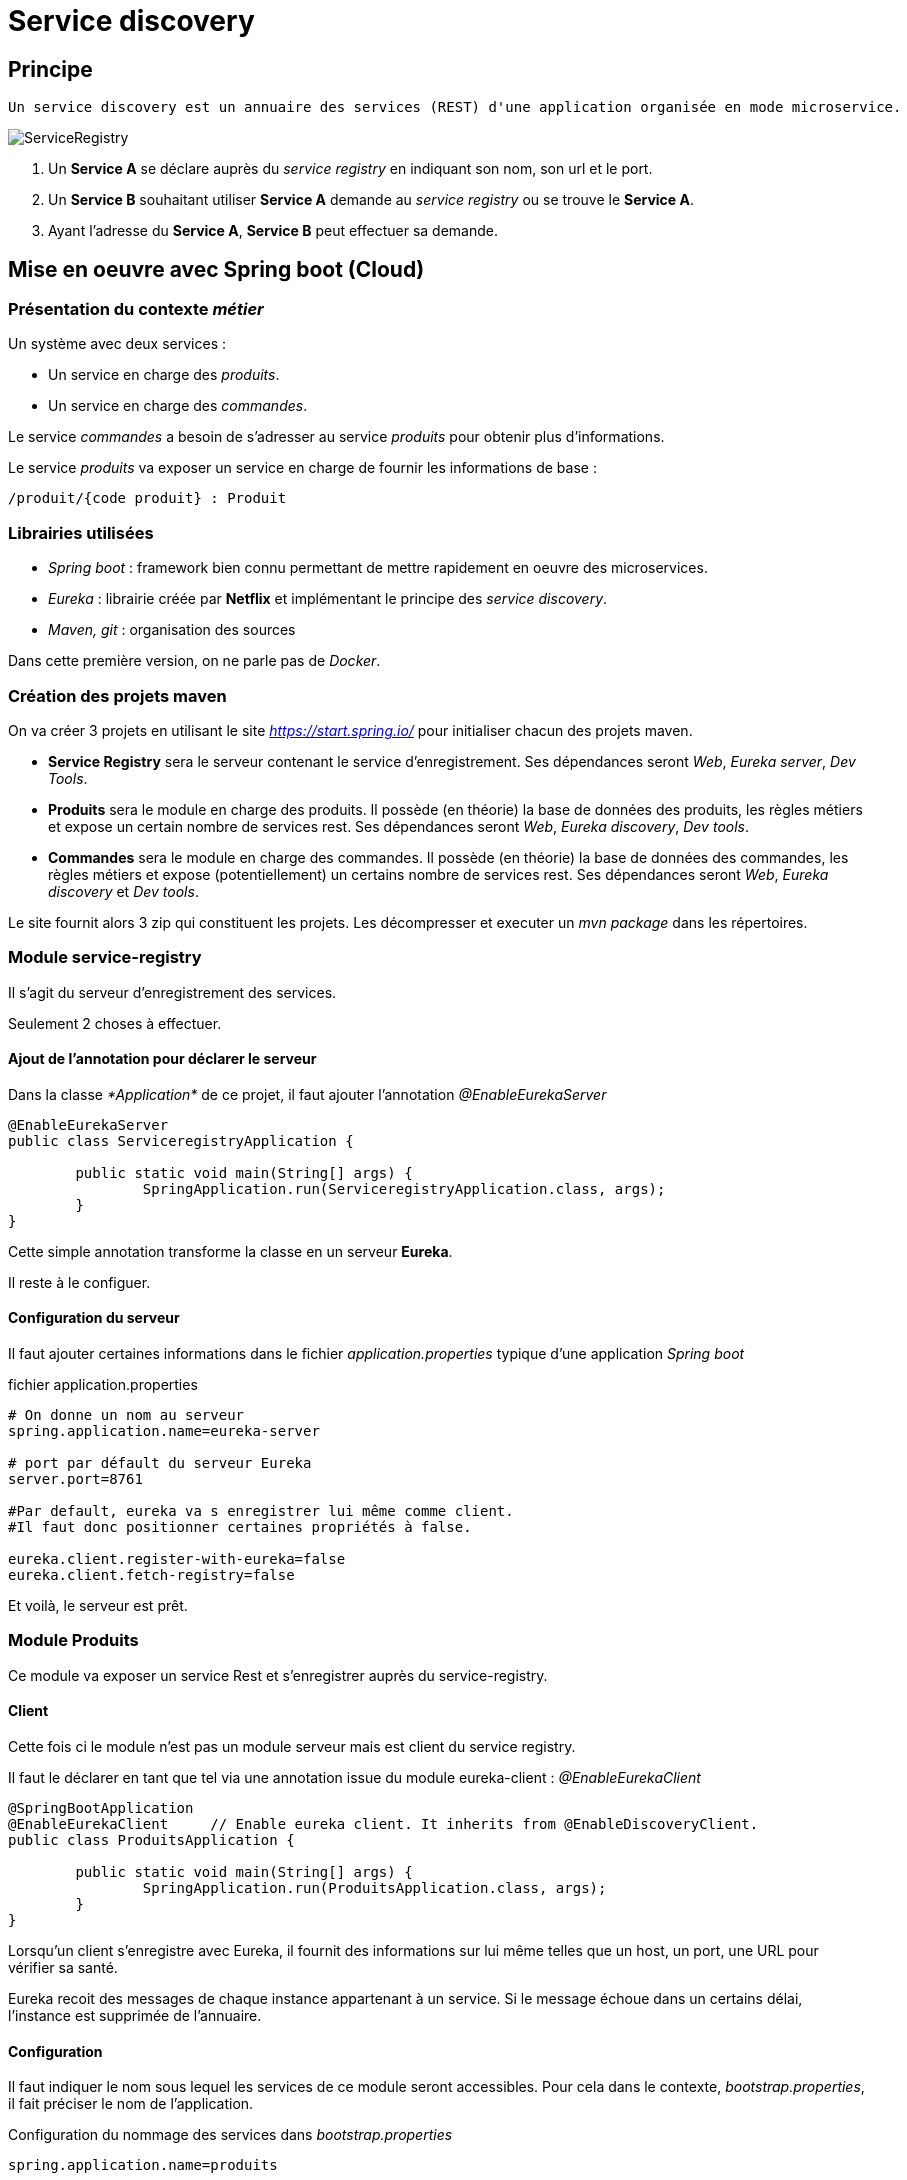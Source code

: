 = Service discovery =

== Principe == 
----
Un service discovery est un annuaire des services (REST) d'une application organisée en mode microservice.
----

image::images/ServiceRegistry.png[]

<1> Un *Service A* se déclare auprès du _service registry_ en indiquant son nom, son url et le port.
<2> Un *Service B* souhaitant utiliser *Service A* demande au _service registry_ ou se trouve le *Service A*.
<3> Ayant l'adresse du *Service A*, *Service B* peut effectuer sa demande.


== Mise en oeuvre avec Spring boot (Cloud) ==

=== Présentation du contexte _métier_ ===

Un système avec deux services :

* Un service en charge des _produits_.
* Un service en charge des _commandes_.

Le service _commandes_ a besoin de s'adresser au service _produits_ pour obtenir plus d'informations.


Le service _produits_ va exposer un service en charge de fournir les informations de base :

[source,rest]
----
/produit/{code produit} : Produit
----

=== Librairies utilisées ===

* _Spring boot_ :  framework bien connu permettant de mettre rapidement en oeuvre des microservices.
* _Eureka_ : librairie créée par *Netflix* et implémentant le principe des  _service discovery_.
* _Maven, git_ : organisation des sources


Dans cette première version, on ne parle pas de _Docker_.

=== Création des projets maven ===

On va créer 3 projets en utilisant le site _https://start.spring.io/_ pour initialiser chacun des projets maven.

* *Service Registry* sera le serveur contenant le service d'enregistrement. Ses dépendances seront _Web_, _Eureka server_, _Dev Tools_.
* *Produits*  sera le module en charge des produits. Il possède (en théorie) la base de données des produits, les règles métiers et expose un certain nombre de services rest. Ses dépendances seront _Web_, _Eureka discovery_, _Dev tools_.
* *Commandes* sera le module en charge des commandes. Il possède (en théorie) la base de données des commandes, les règles métiers et expose (potentiellement) un certains nombre de services rest. Ses dépendances seront _Web_, _Eureka discovery_ et _Dev tools_.


Le site fournit alors 3 zip qui constituent les projets. Les décompresser et executer un _mvn package_ dans les répertoires.


=== Module service-registry === 

Il s'agit du serveur d'enregistrement des services. 

Seulement 2 choses à effectuer.

==== Ajout de l'annotation pour déclarer le serveur ====

Dans la classe _*Application*_ de ce projet, il faut ajouter l'annotation _@EnableEurekaServer_

[source,java]
----
@EnableEurekaServer
public class ServiceregistryApplication {

	public static void main(String[] args) {
		SpringApplication.run(ServiceregistryApplication.class, args);
	}
}
----

Cette simple annotation transforme la classe en un serveur *Eureka*.


Il reste à le configuer.

==== Configuration du serveur ====

Il faut ajouter certaines informations dans le fichier _application.properties_ typique d'une application _Spring boot_

.fichier application.properties
[source]
----
# On donne un nom au serveur
spring.application.name=eureka-server

# port par défault du serveur Eureka
server.port=8761

#Par default, eureka va s enregistrer lui même comme client.
#Il faut donc positionner certaines propriétés à false.

eureka.client.register-with-eureka=false
eureka.client.fetch-registry=false
----

Et voilà, le serveur est prêt.

=== Module Produits ===

Ce module va  exposer un service Rest et s'enregistrer auprès du service-registry.

==== Client ====

Cette fois ci le module n'est pas un module serveur mais est client du service registry.

Il faut le déclarer en tant que tel via une annotation issue du module eureka-client : _@EnableEurekaClient_

[source,java]
----
@SpringBootApplication
@EnableEurekaClient	// Enable eureka client. It inherits from @EnableDiscoveryClient.
public class ProduitsApplication {

	public static void main(String[] args) {
		SpringApplication.run(ProduitsApplication.class, args);
	}
}
----
Lorsqu'un client s'enregistre avec Eureka, il fournit des informations sur lui même telles que un host, un port, une URL pour vérifier sa santé.

Eureka recoit des messages de  chaque instance appartenant à un service. Si le message échoue dans un certains délai, l'instance est supprimée de l'annuaire.

==== Configuration ====

Il faut indiquer le nom sous lequel les services de ce module seront accessibles.
Pour cela dans le contexte, _bootstrap.properties_, il fait préciser le nom de l'application.

.Configuration du nommage des services dans _bootstrap.properties_
[source,yml]
----
spring.application.name=produits
----

Tous les services du modules _Produits_ seront accessibles via ce nom.

Il faut ensuite indiquer ou se trouve le serveur _Eureka_ et déclarer le port de ce module.

.application.properties
----
# port
server.port=8200
# eureka server url
eureka.client.serviceUrl.defaultZone=http://localhost:8761/eureka <1>
----

<1> Rappelez vous, le port du service eureka est bien 8761.

A ce stade, il manque le principal, le(s) service(s) rest.

==== Controller ====

Ce controleur va contenir un service renvoyant un produit en fonction du code demandé.

[source,java]
----
@RestController
public final class ProduitController {

    @RequestMapping("/produit/{codeProduit}")
    Produit getProduit( @PathVariable String codeProduit) {
        return new Produit(100L, codeProduit, "Produit", 100.0);
    }
}
----

A l'uri _/produit/{codeProduit}_ le service va renvoyer un détail du produit.

.Appel du service
----
http://localhost:8200/produit/10002

{"id":100,"codeProduit":"10002","libelleProduit":"Produit","poids":100.0}
----

A l'adresse _localhost:8761_ on peut voir le service actif.

image::images/serviceactif.png[]

=== Module Commandes ===

Ce module va appeler le service REST créé dans le module Produits.
Pour cela, on ne devra pas lui indiquer l'(url,port) du module Produit, on va passer par le serveur Eureka pour réaliser l'appel.

Une service de type GET, à l'uri  _(/commandes)_ permet d'obtenir une liste de commandes. Pour chaque commande, on a besoin du libellé du produit qui est connu uniquement par le module _Produit_.

Pour chaque commande (qui contient uniquement un produit), on appelle le service sur le module _Produit_ permettant d'obtenir les informations produits.


==== Client Eureka ====

Ce module est également un client Eureka. L'annontation _@EnableEurekaClient_ est donc également à positionnée sur la classe principale

.Classe principale CommandesApplication 
[source,java]
----
@SpringBootApplication
@EnableEurekaClient
public class CommandesApplication {
    public static void main(String[] args) {
		SpringApplication.run(CommandesApplication.class, args);
	}
}
----

Cette application sera donc déclarée au niveau du service discovery.

La configuration se fait dans les fichiers properties.

.Fichier bootstrap.properties pour le nom du service
[source,java]
----
spring.application.name=commandes
----

.Fichier application.properties pour les variables globales
[source,java]
----
# port
server.port=8300
# eureka server url
eureka.client.serviceUrl.defaultZone=http://localhost:8761/eureka
----
Le port du service ici est différent des deux précédents. On remet l'url du serveur Eureka.


==== Client Rest ====

Pour appeler les services Rest du module Produits, on configure un client Rest

.Déclaration du client REST, 
[source,java]
----
@Configuration
public class RestClientConfiguration {
    @Bean
    @LoadBalanced
    public RestTemplate restTemplate(RestTemplateBuilder builder) {
        return builder.build();
    }
}
----

L'annotation _@LoadBalanced_ est indispensable ici (_Ribbon ?_)

==== Le service REST /commandes ====

Il va être nécessaire de mettre en place un controleur pour y définir le point d'entrée du module commande.

Cette classe ne contiendra aucun métier, celui-ci est défini dans une classe Service injecté dans le controleur.

.Définition de la classe controleur
[source,java]
----
@RestController
public final class CommandesController {
    @Autowired
    private  CommandeService commandeService;

    @RequestMapping("/commandes")
    public List<Commande>  getCommandes() {
        return commandeService.getCommandes(); <1>
    }
}
----
<1> L'appel Rest déclenche un appel de la classe Service du composant commande.

.Définition de l'interface de la classe de service
[source,java]
----
public interface CommandeService {
    /**
     * Return a list of commandes
     * @return
     */
    public List<Commande> getCommandes();
}
----

Rien de bien compliqué, juste un peu d'architecture propre.

L'implémentation de cette classe est plus intéressante car elle va mettre en oeuvre un appel de service rest en utilisant le service discovery.
[source,java]
----
@Service
public class CommandeServiceImpl implements CommandeService {
   
    private final RestTemplate restTemplate;<1>
    private String produitHost;<2>
    @Autowired
    public CommandeServiceImpl(final RestTemplate restTemplate,@Value("${produitHost}") final String produitHost) {
        this.restTemplate = restTemplate;
        this.produitHost = produitHost;
    }

    public List<Commande> getCommandes() {<3>
     List<Commande> commandes = Arrays.asList(new Commande(1L,"100101","100",null),
                                              new Commande(2L,"100101","1210",null));<4> 
      
     // need to complete commande with the field libelleProduit of produit.
     commandes.stream().forEach(commande -> {
         Produit produit = restTemplate.getForObject(produitHost+"/produit/"+commande.getRefProduit(), Produit.class);<5>
        commande.setLibelleProduit(produit.getLibelleProduit());
        });
     return commandes;
    }
}
----

<1> Le client rest pour appeller les services rest. En réalité, l'implémentation de cette classe provient de Eureka (ou Ribbon). Elle sait donc s'adresser à Eureka.
<2> Une variable contenant l'host des services du composant produit. Elle est définie dans le fichier _application.properties_. Elle est valorisée par spring boot via le constructeur.
<3> Implémentation du service
<4> On mock la liste des commandes
<5> Appel REST vers le module _Produits_ en passant par le serveur Eureka. On dispose du host et on ajoute le _produit_. On indique le type de classe en retour. 

.Définition du host du module _Produits_ dans le fichier _application.properties_.
[source,java]
----
# host for the produits services
produitHost=http://produits
----
Le host est en réalité le som de l'application définie dans le fichier _bootstrap.properties_. 

Les beans (_Produit_ et _Commande_) sont définis dans ce module.

[source,java]
----
@Getter
@Setter
@AllArgsConstructor
/**
* Commande bean
*
*/
public final class Commande {

    private Long id;
    private String codeCommande;
    private String refProduit;
    private String libelleProduit;

}

@Getter
@Setter
@AllArgsConstructor
/**
*
* Produit bean
*/
public final class Produit{

    private Long id;
    private String codeProduit;
    private String libelleProduit;
    private Double poids;

}
----

==== Test ====

Depuis un navigateur, il est possible d'appeler le service de commandes (http://localhost:8300/commandes).
Cette appel entraîne un appel au service des produits.
Si dans le navigateur, en retour de l'appel un objet json s'affiche c'est que les appels ont bien eu lieu
[source,json]
----
[{"id":1,"codeCommande":"100101","refProduit":"100","libelleProduit":"Produit"},{"id":2,"codeCommande":"100101","refProduit":"1210","libelleProduit":"Produit"}]
----
